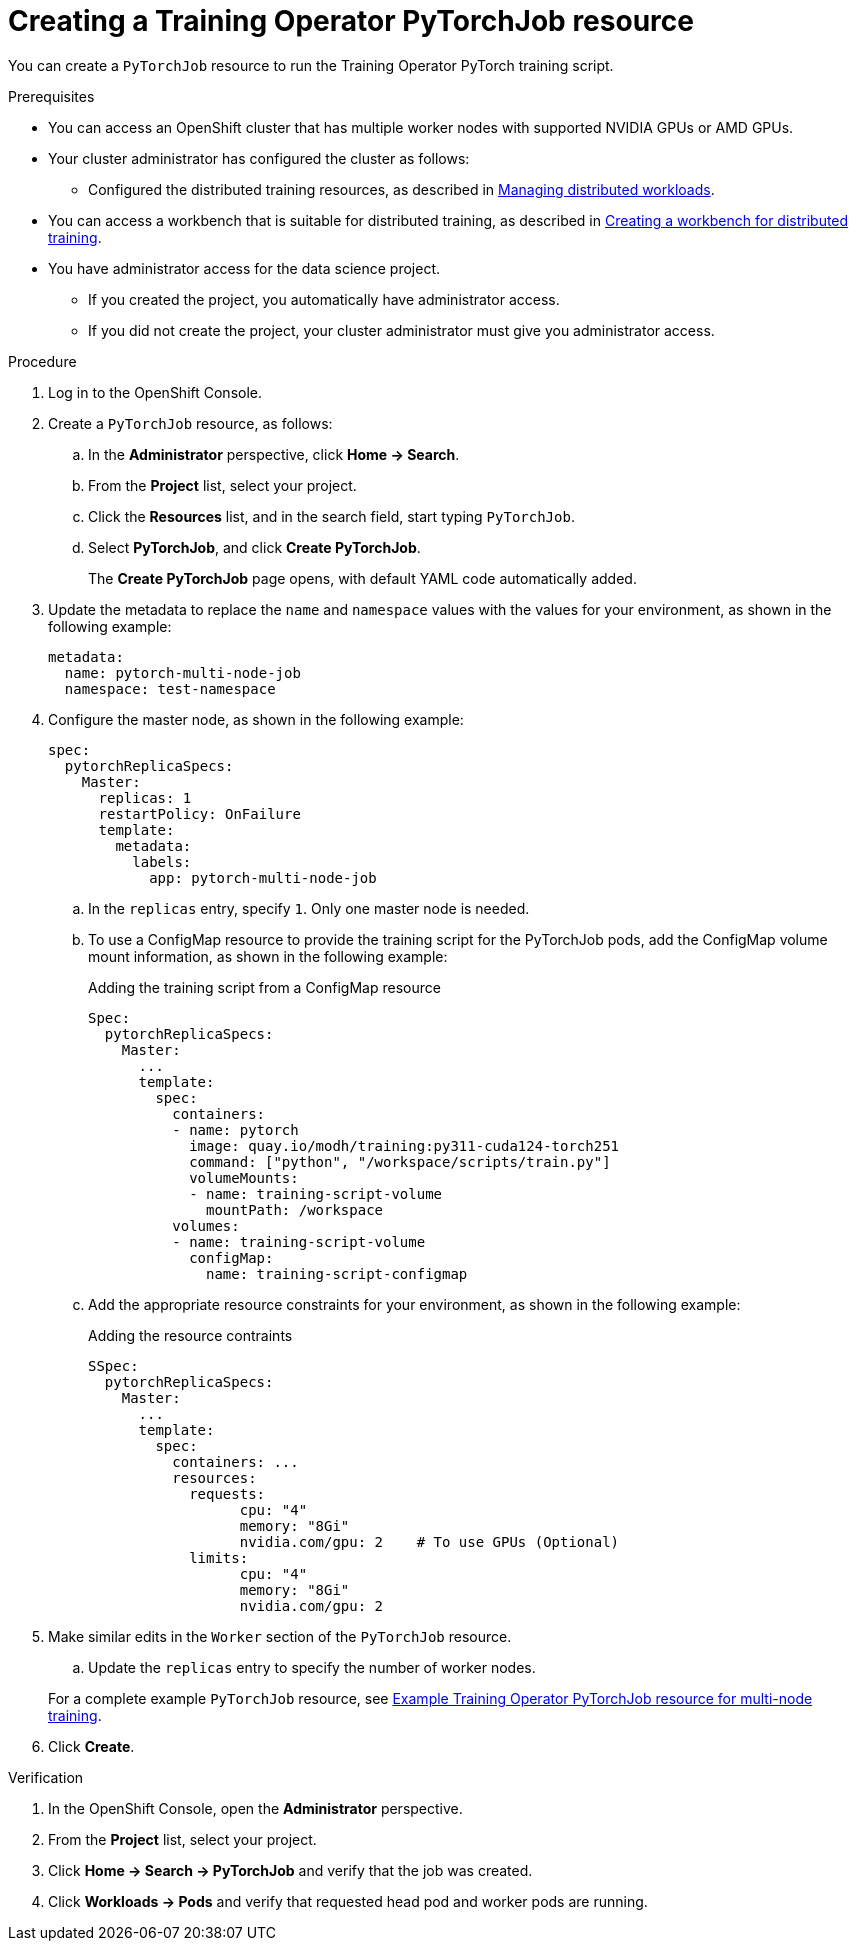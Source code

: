 :_module-type: PROCEDURE

[id="creating-a-kfto-pytorchjob-resource_{context}"]
= Creating a Training Operator PyTorchJob resource

[role='_abstract']
You can create a `PyTorchJob` resource to run the Training Operator PyTorch training script.

.Prerequisites

* You can access an OpenShift cluster that has multiple worker nodes with supported NVIDIA GPUs or AMD GPUs.

* Your cluster administrator has configured the cluster as follows:

ifdef::upstream[]
** Installed {productname-long} with the required distributed training components, as described in link:{odhdocshome}/installing-open-data-hub/#installing-the-distributed-workloads-components_install[Installing the distributed workloads components].
endif::[]
ifdef::self-managed[]
** Installed {productname-long} with the required distributed training components, as described in link:{rhoaidocshome}{default-format-url}/installing_and_uninstalling_{url-productname-short}/installing-the-distributed-workloads-components_install[Installing the distributed workloads components] (for disconnected environments, see link:{rhoaidocshome}{default-format-url}/installing_and_uninstalling_{url-productname-short}_in_a_disconnected_environment/installing-the-distributed-workloads-components_install[Installing the distributed workloads components]).
endif::[]
ifdef::cloud-service[]
** Installed {productname-long} with the required distributed training components, as described in link:{rhoaidocshome}{default-format-url}/installing_and_uninstalling_{url-productname-short}/installing-the-distributed-workloads-components_install[Installing the distributed workloads components].
endif::[]

ifdef::upstream[]
** Configured the distributed training resources, as described in link:{odhdocshome}/managing-odh/#managing-distributed-workloads_managing-odh[Managing distributed workloads].
endif::[]
ifndef::upstream[]
** Configured the distributed training resources, as described in link:{rhoaidocshome}{default-format-url}/managing_openshift_ai/managing-distributed-workloads_managing-rhoai[Managing distributed workloads].
endif::[]

ifndef::upstream[]
* You can access a workbench that is suitable for distributed training, as described in link:{rhoaidocshome}{default-format-url}/working_with_distributed_workloads/preparing-the-distributed-training-environment_distributed-workloads#creating-a-workbench-for-distributed-training_distributed-workloads[Creating a workbench for distributed training].
endif::[]
ifdef::upstream[]
* You can access a workbench that is suitable for distributed training, as described in link:{odhdocshome}/working-with-distributed-workloads/#creating-a-workbench-for-distributed-training_distributed-workloads[Creating a workbench for distributed training].
endif::[]

* You have administrator access for the data science project.
** If you created the project, you automatically have administrator access. 
** If you did not create the project, your cluster administrator must give you administrator access.



.Procedure
. Log in to the OpenShift Console.

. Create a `PyTorchJob` resource, as follows:
.. In the *Administrator* perspective, click *Home -> Search*.
.. From the *Project* list, select your project.
.. Click the *Resources* list, and in the search field, start typing `PyTorchJob`.
.. Select *PyTorchJob*, and click *Create PyTorchJob*.
+
The *Create PyTorchJob* page opens, with default YAML code automatically added.

. Update the metadata to replace the `name` and `namespace` values with the values for your environment, as shown in the following example:
+
[source,subs="+quotes"]
---- 
metadata:
  name: pytorch-multi-node-job
  namespace: test-namespace
----

. Configure the master node, as shown in the following example:
+
[source,subs="+quotes"]
---- 
spec:
  pytorchReplicaSpecs:
    Master:
      replicas: 1
      restartPolicy: OnFailure
      template:
        metadata:
          labels:
            app: pytorch-multi-node-job
----

.. In the `replicas` entry, specify `1`. 
Only one master node is needed.

.. To use a ConfigMap resource to provide the training script for the PyTorchJob pods, add the ConfigMap volume mount information, as shown in the following example:
+
.Adding the training script from a ConfigMap resource
[source,subs="+quotes"]
---- 
Spec:
  pytorchReplicaSpecs:
    Master:
      ...
      template:
        spec:
          containers:
          - name: pytorch
            image: quay.io/modh/training:py311-cuda124-torch251
            command: ["python", "/workspace/scripts/train.py"]
            volumeMounts:
            - name: training-script-volume
              mountPath: /workspace
          volumes:
          - name: training-script-volume
            configMap:
              name: training-script-configmap
----

.. Add the appropriate resource constraints for your environment, as shown in the following example:
+
.Adding the resource contraints
[source,subs="+quotes"]
---- 
SSpec:
  pytorchReplicaSpecs:
    Master:
      ...
      template: 
        spec:
          containers: ...
          resources:
            requests:
                  cpu: "4"
                  memory: "8Gi"
                  nvidia.com/gpu: 2    # To use GPUs (Optional)
            limits:
                  cpu: "4"
                  memory: "8Gi"
                  nvidia.com/gpu: 2
----

. Make similar edits in the `Worker` section of the `PyTorchJob` resource.

.. Update the `replicas` entry to specify the number of worker nodes.



+
ifndef::upstream[]
For a complete example `PyTorchJob` resource, see link:{rhoaidocshome}{default-format-url}/working_with_distributed_workloads/running-kfto-based-distributed-training-workloads_distributed-workloads#ref-example-kfto-pytorchjob-resource-for-multi-node-training_distributed-workloads[Example Training Operator PyTorchJob resource for multi-node training].
endif::[]
ifdef::upstream[]
For a complete example `PyTorchJob` resource, see link:{odhdocshome}/working-with-distributed-workloads/#ref-example-kfto-pytorchjob-resource-for-multi-node-training_distributed-workloads[Example Training Operator PyTorchJob resource for multi-node training].
endif::[]

. Click *Create*.


.Verification
. In the OpenShift Console, open the *Administrator* perspective.
. From the *Project* list, select your project.
. Click *Home -> Search -> PyTorchJob* and verify that the job was created.
. Click *Workloads -> Pods* and verify that requested head pod and worker pods are running.

